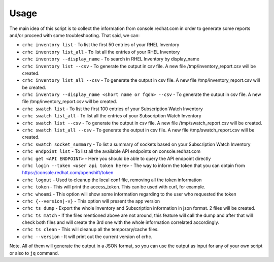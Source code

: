 Usage
=====

The main idea of this script is to collect the information from console.redhat.com in order to generate some reports and/or proceed with some troubleshooting. That said, we can:

* ``crhc inventory list`` - To list the first 50 entries of your RHEL Inventory
* ``crhc inventory list_all`` - To list all the entries of your RHEL Inventory
* ``crhc inventory --display_name`` - To search in RHEL Inventory by display_name
* ``crhc inventory list --csv`` - To generate the output in csv file. A new file /tmp/inventory_report.csv will be created.
* ``crhc inventory list_all --csv`` - To generate the output in csv file. A new file /tmp/inventory_report.csv will be created.
* ``crhc inventory --display_name <short name or fqdn> --csv`` - To generate the output in csv file. A new file /tmp/inventory_report.csv will be created.
* ``crhc swatch list`` - To list the first 100 entries of your Subscription Watch Inventory
* ``crhc swatch list_all`` - To list all the entries of your Subscription Watch Inventory
* ``crhc swatch list --csv`` - To generate the output in csv file. A new file /tmp/swatch_report.csv will be created.
* ``crhc swatch list_all --csv`` - To generate the output in csv file. A new file /tmp/swatch_report.csv will be created.
* ``crhc swatch socket_summary`` - To list a summary of sockets based on your Subscription Watch Inventory
* ``crhc endpoint list`` - To list all the available API endpoints on console.redhat.com
* ``crhc get <API ENDPOINT>`` - Here you should be able to query the API endpoint directly
* ``crhc login --token <user api token here>`` - The way to inform the token that you can obtain from https://console.redhat.com/openshift/token
* ``crhc logout`` - Used to cleanup the local conf file, removing all the token information
* ``crhc token`` - This will print the access_token. This can be used with curl, for example.
* ``crhc whoami`` - This option will show some information regarding to the user who requested the token
* ``crhc {--version|-v}`` - This option will present the app version
* ``crhc ts dump`` - Export the whole Inventory and Subscription information in json format. 2 files will be created.
* ``crhc ts match`` - If the files mentioned above are not around, this feature will call the dump and after that will check both files and will create the 3rd one with the whole information correlated accordingly.
* ``crhc ts clean`` - This will cleanup all the temporary/cache files.
* ``crhc --version`` - It will print out the current version of crhc.

Note. All of them will generate the output in a JSON format, so you can use the output as input for any of your own script or also to ``jq`` command.


